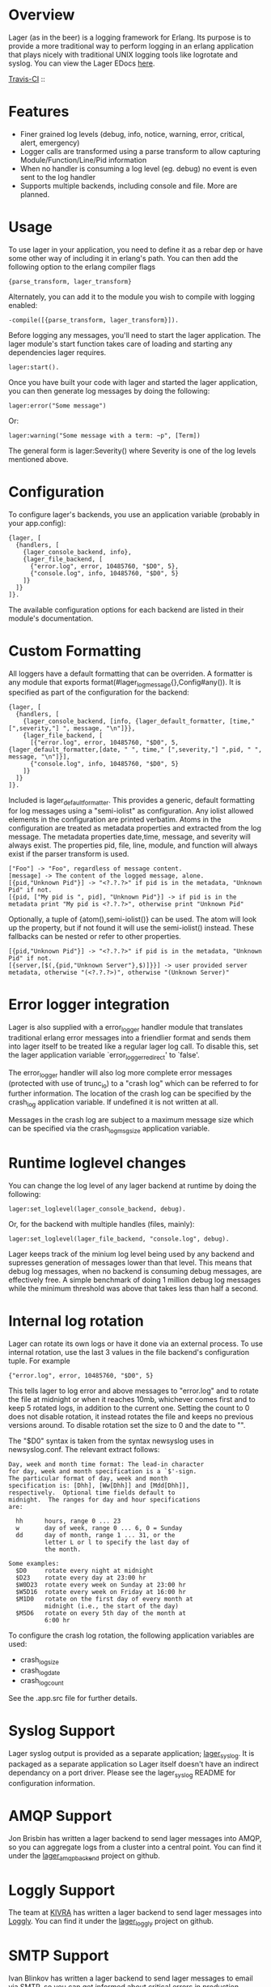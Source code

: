 * Overview
  Lager (as in the beer) is a logging framework for Erlang. Its purpose is
  to provide a more traditional way to perform logging in an erlang application
  that plays nicely with traditional UNIX logging tools like logrotate and
  syslog. You can view the Lager EDocs [[http://basho.github.com/lager/][here]].

  [[http://travis-ci.org/basho/lager][Travis-CI]] :: [[https://secure.travis-ci.org/basho/lager.png]]

* Features
    - Finer grained log levels (debug, info, notice, warning, error, critical,
      alert, emergency)
    - Logger calls are transformed using a parse transform to allow capturing
      Module/Function/Line/Pid information
    - When no handler is consuming a log level (eg. debug) no event is even sent
      to the log handler
    - Supports multiple backends, including console and file. More are planned.

* Usage
  To use lager in your application, you need to define it as a rebar dep or have
  some other way of including it in erlang's path. You can then add the
  following option to the erlang compiler flags

#+BEGIN_EXAMPLE
  {parse_transform, lager_transform}
#+END_EXAMPLE

  Alternately, you can add it to the module you wish to compile with logging
  enabled:

#+BEGIN_EXAMPLE
  -compile([{parse_transform, lager_transform}]).
#+END_EXAMPLE

  Before logging any messages, you'll need to start the lager application. The 
  lager module's start function takes care of loading and starting any dependencies
  lager requires.
  
#+BEGIN_EXAMPLE
  lager:start().
#+END_EXAMPLE

  Once you have built your code with lager and started the lager application, 
  you can then generate log messages by doing the following:

#+BEGIN_EXAMPLE
  lager:error("Some message")
#+END_EXAMPLE

  Or:

#+BEGIN_EXAMPLE
  lager:warning("Some message with a term: ~p", [Term])
#+END_EXAMPLE

  The general form is lager:Severity() where Severity is one of the log levels
  mentioned above.

* Configuration
  To configure lager's backends, you use an application variable (probably in
  your app.config):

#+BEGIN_EXAMPLE
  {lager, [
    {handlers, [
      {lager_console_backend, info},
      {lager_file_backend, [
        {"error.log", error, 10485760, "$D0", 5},
        {"console.log", info, 10485760, "$D0", 5}
      ]}
    ]}
  ]}.
#+END_EXAMPLE

  The available configuration options for each backend are listed in their
  module's documentation.

* Custom Formatting
  All loggers have a default formatting that can be overriden.  A formatter is any module that
  exports format(#lager_log_message{},Config#any()).  It is specified as part of the configuration
  for the backend:

#+BEGIN_EXAMPLE
  {lager, [
    {handlers, [
      {lager_console_backend, [info, {lager_default_formatter, [time," [",severity,"] ", message, "\n"]}},
      {lager_file_backend, [
        [{"error.log", error, 10485760, "$D0", 5,{lager_default_formatter,[date, " ", time," [",severity,"] ",pid, " ", message, "\n"]}],
        {"console.log", info, 10485760, "$D0", 5}
      ]}
    ]}
  ]}.
#+END_EXAMPLE  
  
  Included is lager_default_formatter.  This provides a generic, default formatting for log messages using a "semi-iolist" 
  as configuration.  Any iolist allowed elements in the configuration are printed verbatim.  Atoms in the configuration 
  are treated as metadata properties and extracted from the log message.  
  The metadata properties date,time, message, and severity will always exist.  
  The properties pid, file, line, module, and function will always exist if the parser transform is used.

#+BEGIN_EXAMPLE
    ["Foo"] -> "Foo", regardless of message content.
    [message] -> The content of the logged message, alone.
    [{pid,"Unknown Pid"}] -> "<?.?.?>" if pid is in the metadata, "Unknown Pid" if not.
    [{pid, ["My pid is ", pid], "Unknown Pid"}] -> if pid is in the metadata print "My pid is <?.?.?>", otherwise print "Unknown Pid"
#+END_EXAMPLE  

  Optionally, a tuple of {atom(),semi-iolist()}   
  can be used.  The atom will look up the property, but if not found it will use the semi-iolist() instead.  These fallbacks 
  can be nested or refer to other properties.

#+BEGIN_EXAMPLE
    [{pid,"Unknown Pid"}] -> "<?.?.?>" if pid is in the metadata, "Unknown Pid" if not.
    [{server,[$(,{pid,"Unknown Server"},$)]}}] -> user provided server metadata, otherwise "(<?.?.?>)", otherwise "(Unknown Server)"
#+END_EXAMPLE  

* Error logger integration
  Lager is also supplied with a error_logger handler module that translates
  traditional erlang error messages into a friendlier format and sends them into
  lager itself to be treated like a regular lager log call. To disable this, set
  the lager application variable `error_logger_redirect' to `false'.

  The error_logger handler will also log more complete error messages (protected
  with use of trunc_io) to a "crash log" which can be referred to for further
  information. The location of the crash log can be specified by the crash_log
  application variable. If undefined it is not written at all.

  Messages in the crash log are subject to a maximum message size which can be
  specified via the crash_log_msg_size application variable.

* Runtime loglevel changes
  You can change the log level of any lager backend at runtime by doing the
  following:

#+BEGIN_EXAMPLE
  lager:set_loglevel(lager_console_backend, debug).
#+END_EXAMPLE

  Or, for the backend with multiple handles (files, mainly):

#+BEGIN_EXAMPLE
  lager:set_loglevel(lager_file_backend, "console.log", debug).
#+END_EXAMPLE

  Lager keeps track of the minium log level being used by any backend and
  supresses generation of messages lower than that level. This means that debug
  log messages, when no backend is consuming debug messages, are effectively
  free. A simple benchmark of doing 1 million debug log messages while the
  minimum threshold was above that takes less than half a second.

* Internal log rotation
  Lager can rotate its own logs or have it done via an external process. To
  use internal rotation, use the last 3 values in the file backend's
  configuration tuple. For example

#+BEGIN_EXAMPLE
  {"error.log", error, 10485760, "$D0", 5}
#+END_EXAMPLE

  This tells lager to log error and above messages to "error.log" and to
  rotate the file at midnight or when it reaches 10mb, whichever comes first
  and to keep 5 rotated logs, in addition to the current one. Setting the
  count to 0 does not disable rotation, it instead rotates the file and keeps
  no previous versions around. To disable rotation set the size to 0 and the
  date to "".

  The "$D0" syntax is taken from the syntax newsyslog uses in newsyslog.conf.
  The relevant extract follows:

#+BEGIN_EXAMPLE
  Day, week and month time format: The lead-in character
  for day, week and month specification is a `$'-sign.
  The particular format of day, week and month
  specification is: [Dhh], [Ww[Dhh]] and [Mdd[Dhh]],
  respectively.  Optional time fields default to
  midnight.  The ranges for day and hour specifications
  are:

    hh      hours, range 0 ... 23
    w       day of week, range 0 ... 6, 0 = Sunday
    dd      day of month, range 1 ... 31, or the
            letter L or l to specify the last day of
            the month.

  Some examples:
    $D0     rotate every night at midnight
    $D23    rotate every day at 23:00 hr
    $W0D23  rotate every week on Sunday at 23:00 hr
    $W5D16  rotate every week on Friday at 16:00 hr
    $M1D0   rotate on the first day of every month at
            midnight (i.e., the start of the day)
    $M5D6   rotate on every 5th day of the month at
            6:00 hr
#+END_EXAMPLE

  To configure the crash log rotation, the following application variables are
  used:
  - crash_log_size
  - crash_log_date
  - crash_log_count

  See the .app.src file for further details.

* Syslog Support
  Lager syslog output is provided as a separate application;
  [[https://github.com/basho/lager_syslog][lager_syslog]]. It is packaged as a
  separate application so Lager itself doesn't have an indirect dependancy on a
  port driver. Please see the lager_syslog README for configuration information.

* AMQP Support
  Jon Brisbin has written a lager backend to send lager messages into AMQP, so
  you can aggregate logs from a cluster into a central point. You can find it
  under the [[https://github.com/jbrisbin/lager_amqp_backend][lager_amqp_backend]]
  project on github.

* Loggly Support
  The team at [[https://www.kivra.com][KIVRA]] has written a lager backend to send
  lager messages into [[http://www.loggly.com][Loggly]]. You can find it
  under the [[https://github.com/kivra/lager_loggly][lager_loggly]]
  project on github.

* SMTP Support
  Ivan Blinkov has written a lager backend to send lager messages to email via SMTP,
  so you can get informed about critical errors in production immediately. You can
  find it under the [[https://github.com/blinkov/lager_smtp][lager_smtp]] project
  on github.

* Tracing
  Lager supports basic support for redirecting log messages based on log message
  attributes. Lager automatically captures the pid, module, function and line at the
  log message callsite. However, you can add any additional attributes you wish:

#+BEGIN_EXAMPLE
  lager:warning([{request, RequestID},{vhost, Vhost}], "Permission denied to ~s", [User])
#+END_EXAMPLE

  Then, in addition to the default trace attributes, you'll be able to trace
  based on request or vhost:

#+BEGIN_EXAMPLE
  lager:trace_file("logs/example.com.error", [{vhost, "example.com"}], error)
#+END_EXAMPLE

  You can also omit the final argument, and the loglevel will default to
  'debug'.

  Tracing to the console is similar:

#+BEGIN_EXAMPLE
  lager:trace_console([{request, 117}])
#+END_EXAMPLE

  In the above example, the loglevel is omitted, but it can be specified as the
  second argument if desired.

  You can also specify multiple expressions in a filter, or use the '*' atom as
  a wildcard to match any message that has that attribute, regardless of its
  value.

  Tracing to an existing logfile is also supported, if you wanted to log
  warnings from a particular module to the default error.log:

#+BEGIN_EXAMPLE
  lager:trace_file("log/error.log", [{module, mymodule}], warning)
#+END_EXAMPLE

  To view the active log backends and traces, you can use the lager:status()
  function. To clear all active traces, you can use lager:clear_all_traces().

  To delete a specific trace, store a handle for the trace when you create it,
  that you later pass to lager:stop_trace/1:

#+BEGIN_EXAMPLE
  {ok, Trace} = lager:trace_file("log/error.log", [{module, mymodule}]),
  ...
  lager:stop_trace(Trace)
#+END_EXAMPLE

  Tracing to a pid is somewhat of a special case, since a pid is not a
  data-type that serializes well. To trace by pid, use the pid as a string:

#+BEGIN_EXAMPLE
  lager:trace_console([{pid, "<0.410.0>"}])
#+END_EXAMPLE

* Setting the truncation limit at compile-time
  Lager defaults to truncating messages at 4096 bytes, you can alter this by
  using the {lager_truncation_size, X} option. In rebar, you can add it to
  erl_opts:

#+BEGIN_EXAMPLE
  {erl_opts, [{parse_transform, lager_transform}, {lager_truncation_size, 1024}]}.
#+END_EXAMPLE

  You can also pass it to erlc, if you prefer:

#+BEGIN_EXAMPLE
  erlc -pa lager/ebin +'{parse_transform, lager_transform}' +'{lager_truncation_size, 1024}' file.erl
#+END_EXAMPLE
